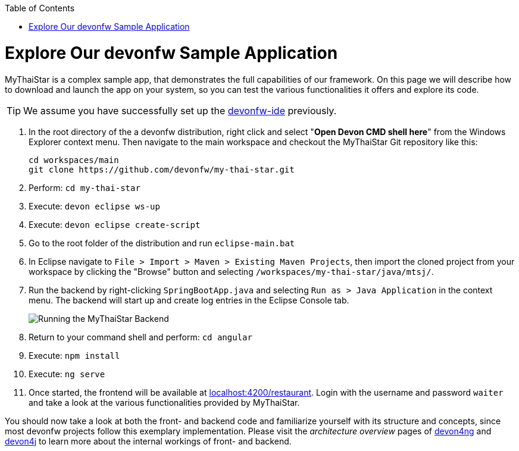 :toc: macro
toc::[]
:idprefix:
:idseparator: -

ifdef::env-github[]
:tip-caption: :bulb:
:note-caption: :information_source:
:important-caption: :heavy_exclamation_mark:
:caution-caption: :fire:
:warning-caption: :warning:
:imagesdir: https://raw.githubusercontent.com/devonfw/getting-started/master/documentation/
endif::[]

:doctype: book
:reproducible:
:source-highlighter: rouge
:listing-caption: Listing

= Explore Our devonfw Sample Application

MyThaiStar is a complex sample app, that demonstrates the full capabilities of our framework. On this page we will describe how to download and launch the app on your system, so you can test the various functionalities it offers and explore its code.

TIP: We assume you have successfully set up the https://github.com/devonfw/ide/wiki/setup[devonfw-ide] previously.

. In the root directory of the a devonfw distribution, right click and select "*Open Devon CMD shell here*" from the Windows Explorer context menu. Then navigate to the main workspace and checkout the MyThaiStar Git repository like this:
+
[source,bash]
-----
cd workspaces/main
git clone https://github.com/devonfw/my-thai-star.git
-----

. Perform: `cd my-thai-star`

. Execute: `devon eclipse ws-up`

. Execute: `devon eclipse create-script`

. Go to the root folder of the distribution and run `eclipse-main.bat`

. In Eclipse navigate to `File > Import > Maven > Existing Maven Projects`, then import the cloned project from your workspace by clicking the "Browse" button and selecting `/workspaces/my-thai-star/java/mtsj/`.

. Run the backend by right-clicking `SpringBootApp.java` and selecting `Run as > Java Application` in the context menu. The backend will start up and create log entries in the Eclipse Console tab.
+
image:images/run-mythaistar.png[Running the MyThaiStar Backend]

. Return to your command shell and perform: `cd angular`

. Execute: `npm install`

. Execute: `ng serve`
 
. Once started, the frontend will be available at http://localhost:4200/restaurant[localhost:4200/restaurant]. Login with the username and password `waiter` and take a look at the various functionalities provided by MyThaiStar.

You should now take a look at both the front- and backend code and familiarize yourself with its structure and concepts, since most devonfw projects follow this exemplary implementation. Please visit the _architecture overview_ pages of https://github.com/devonfw/devon4ng/wiki/architecture[devon4ng] and https://github.com/devonfw/devon4j/wiki/architecture[devon4j] to learn more about the internal workings of front- and backend.